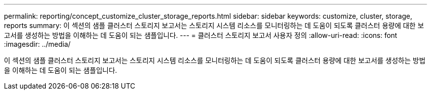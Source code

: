 ---
permalink: reporting/concept_customize_cluster_storage_reports.html 
sidebar: sidebar 
keywords: customize, cluster, storage, reports 
summary: 이 섹션의 샘플 클러스터 스토리지 보고서는 스토리지 시스템 리소스를 모니터링하는 데 도움이 되도록 클러스터 용량에 대한 보고서를 생성하는 방법을 이해하는 데 도움이 되는 샘플입니다. 
---
= 클러스터 스토리지 보고서 사용자 정의
:allow-uri-read: 
:icons: font
:imagesdir: ../media/


[role="lead"]
이 섹션의 샘플 클러스터 스토리지 보고서는 스토리지 시스템 리소스를 모니터링하는 데 도움이 되도록 클러스터 용량에 대한 보고서를 생성하는 방법을 이해하는 데 도움이 되는 샘플입니다.

